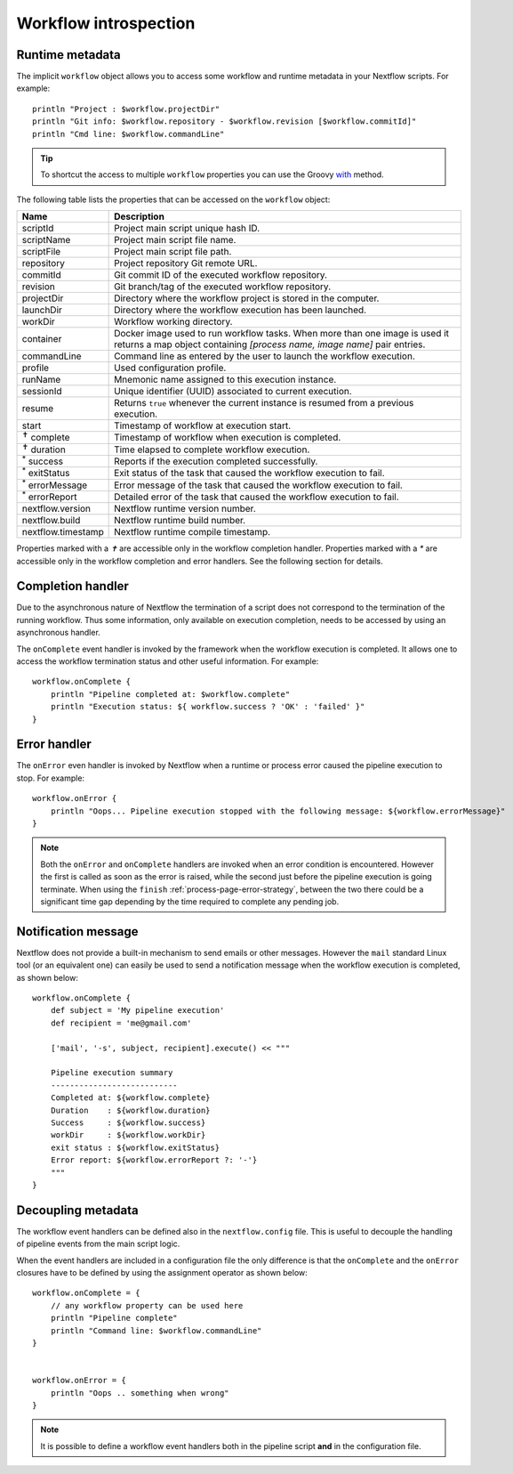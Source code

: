 .. metadata-page:

***********************
Workflow introspection
***********************


Runtime metadata
--------------------

The implicit ``workflow`` object allows you to access some workflow and runtime metadata in your Nextflow scripts.
For example::

    println "Project : $workflow.projectDir"
    println "Git info: $workflow.repository - $workflow.revision [$workflow.commitId]"
    println "Cmd line: $workflow.commandLine"


.. tip:: To shortcut the access to multiple ``workflow`` properties you can use the Groovy
    `with <http://docs.groovy-lang.org/latest/html/groovy-jdk/java/lang/Object.html#with(groovy.lang.Closure)>`_ method.


The following table lists the properties that can be accessed on the ``workflow`` object:

=========================== ===========================
Name                        Description
=========================== ===========================
scriptId                    Project main script unique hash ID.
scriptName                  Project main script file name.
scriptFile                  Project main script file path.
repository                  Project repository Git remote URL.
commitId                    Git commit ID of the executed workflow repository.
revision                    Git branch/tag of the executed workflow repository.
projectDir                  Directory where the workflow project is stored in the computer.
launchDir                   Directory where the workflow execution has been launched.
workDir                     Workflow working directory.
container                   Docker image used to run workflow tasks. When more than one image is used
                            it returns a map object containing `[process name, image name]` pair entries.
commandLine                 Command line as entered by the user to launch the workflow execution.
profile                     Used configuration profile.
runName                     Mnemonic name assigned to this execution instance.
sessionId                   Unique identifier (UUID) associated to current execution.
resume                      Returns ``true`` whenever the current instance is resumed from a previous execution.
start                       Timestamp of workflow at execution start.
:sup:`✝` complete           Timestamp of workflow when execution is completed.
:sup:`✝` duration           Time elapsed to complete workflow execution.
:sup:`*` success            Reports if the execution completed successfully.
:sup:`*` exitStatus         Exit status of the task that caused the workflow execution to fail.
:sup:`*` errorMessage       Error message of the task that caused the workflow execution to fail.
:sup:`*` errorReport        Detailed error of the task that caused the workflow execution to fail.
nextflow.version            Nextflow runtime version number.
nextflow.build              Nextflow runtime build number.
nextflow.timestamp          Nextflow runtime compile timestamp.
=========================== ===========================


Properties marked with a `✝` are accessible only in the workflow completion handler.
Properties marked with a `*` are accessible only in the workflow completion and error handlers.
See the following section for details.


Completion handler
------------------

Due to the asynchronous nature of Nextflow the termination of a script does not correspond to the termination
of the running workflow. Thus some information, only available on execution completion, needs to be accessed by
using an asynchronous handler.

The ``onComplete`` event handler is invoked by the framework when the workflow execution is completed. It allows one
to access the workflow termination status and other useful information. For example::

    workflow.onComplete {
        println "Pipeline completed at: $workflow.complete"
        println "Execution status: ${ workflow.success ? 'OK' : 'failed' }"
    }


Error handler
-------------

The ``onError`` even handler is invoked by Nextflow when a runtime or process error caused the pipeline execution to stop.
For example::

    workflow.onError {
        println "Oops... Pipeline execution stopped with the following message: ${workflow.errorMessage}"
    }

.. note:: Both the ``onError`` and ``onComplete`` handlers are invoked when an error condition is encountered.
    However the first is called as soon as the error is raised, while the second just before the pipeline execution
    is going terminate. When using the ``finish`` :ref:`process-page-error-strategy`, between the two there could be
    a significant time gap depending by the time required to complete any pending job.

Notification message
--------------------

Nextflow does not provide a built-in mechanism to send emails or other messages. However the ``mail`` standard Linux
tool (or an equivalent one) can easily be used to send a notification message when the workflow execution is completed,
as shown below::


    workflow.onComplete {
        def subject = 'My pipeline execution'
        def recipient = 'me@gmail.com'

        ['mail', '-s', subject, recipient].execute() << """

        Pipeline execution summary
        ---------------------------
        Completed at: ${workflow.complete}
        Duration    : ${workflow.duration}
        Success     : ${workflow.success}
        workDir     : ${workflow.workDir}
        exit status : ${workflow.exitStatus}
        Error report: ${workflow.errorReport ?: '-'}
        """
    }



Decoupling metadata
-----------------------

The workflow event handlers can be defined also in the ``nextflow.config`` file. This is useful to
decouple the handling of pipeline events from the main script logic.

When the event handlers are included in a configuration file the only difference is that the ``onComplete`` and
the ``onError`` closures have to be defined by using the assignment operator as shown below::

    workflow.onComplete = {
        // any workflow property can be used here
        println "Pipeline complete"
        println "Command line: $workflow.commandLine"
    }


    workflow.onError = {
        println "Oops .. something when wrong"
    }


.. note:: It is possible to define a workflow event handlers both in the pipeline script **and** in the
  configuration file.

